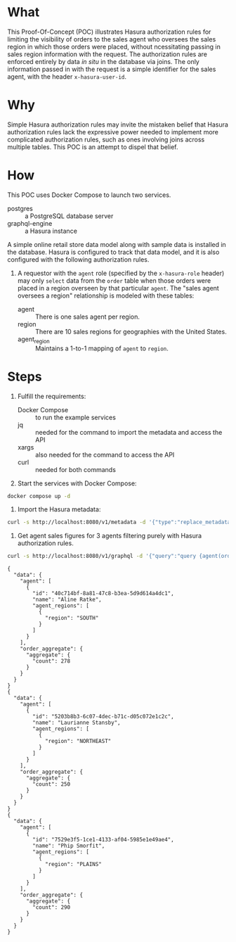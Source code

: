 * What

This Proof-Of-Concept (POC) illustrates Hasura authorization rules for
limiting the visibility of orders to the sales agent who oversees the
sales region in which those orders were placed, without ncessitating
passing in sales region information with the request.  The
authorization rules are enforced entirely by data /in situ/ in the
database via joins.  The only information passed in with the request
is a simple identifier for the sales agent, with the header
~x-hasura-user-id~. 

* Why

Simple Hasura authorization rules may invite the mistaken belief that
Hasura authorization rules lack the expressive power needed to
implement more complicated authorization rules, such as ones involving
joins across multiple tables.  This POC is an attempt to dispel that
belief. 

* How

This POC uses Docker Compose to launch two services.

- postgres :: a PostgreSQL database server
- graphql-engine :: a Hasura instance

A simple online retail store data model along with sample data is
installed in the database.  Hasura is configured to track that data
model, and it is also configured with the following authorization
rules. 

1. A requestor with the ~agent~ role (specified by the ~x-hasura-role~
   header) may only ~select~ data from the ~order~ table when those
   orders were placed in a region overseen by that particular
   ~agent~.  The "sales agent oversees a region" relationship is
   modeled with these tables:

   - agent :: There is one sales agent per region.
   - region :: There are 10 sales regions for geographies with the
     United States.
   - agent_region :: Maintains a 1-to-1 mapping of ~agent~ to ~region~.

* Steps

1. Fulfill the requirements:

   - Docker Compose :: to run the example services
   - jq :: needed for the command to import the metadata and access
     the API
   - xargs :: also needed for the command to access the API
   - curl :: needed for both commands

2. Start the services with Docker Compose:

#+begin_src bash
docker compose up -d
#+end_src

3. Import the Hasura metadata:

#+begin_src bash :results output
curl -s http://localhost:8080/v1/metadata -d '{"type":"replace_metadata","args":{"version":3,"sources":[{"name":"default","kind":"postgres","tables":[{"table":{"name":"account","schema":"public"},"array_relationships":[{"name":"orders","using":{"foreign_key_constraint_on":{"column":"account_id","table":{"name":"order","schema":"public"}}}}],"select_permissions":[{"role":"agent","permission":{"columns":["name","created_at","updated_at","id"],"filter":{"_exists":{"_table":{"name":"order","schema":"public"},"_where":{"regionByRegion":{"agent_region":{"agent_id":{"_eq":"X-Hasura-User-Id"}}}}}}}}]},{"table":{"name":"agent","schema":"public"},"array_relationships":[{"name":"agent_regions","using":{"foreign_key_constraint_on":{"column":"agent_id","table":{"name":"agent_region","schema":"public"}}}}],"select_permissions":[{"role":"agent","permission":{"columns":["name","created_at","updated_at","id"],"filter":{"id":{"_eq":"X-Hasura-User-Id"}},"limit":1}}]},{"table":{"name":"agent_region","schema":"public"},"object_relationships":[{"name":"agent","using":{"foreign_key_constraint_on":"agent_id"}},{"name":"regionByRegion","using":{"foreign_key_constraint_on":"region"}}],"select_permissions":[{"role":"agent","permission":{"columns":["region","agent_id"],"filter":{"agent_id":{"_eq":"X-Hasura-User-Id"}}}}]},{"table":{"name":"order","schema":"public"},"object_relationships":[{"name":"account","using":{"foreign_key_constraint_on":"account_id"}},{"name":"regionByRegion","using":{"foreign_key_constraint_on":"region"}}],"array_relationships":[{"name":"order_details","using":{"foreign_key_constraint_on":{"column":"order_id","table":{"name":"order_detail","schema":"public"}}}}],"select_permissions":[{"role":"agent","permission":{"columns":["region","created_at","updated_at","status","account_id","id"],"filter":{"regionByRegion":{"agent_region":{"agent_id":{"_eq":"X-Hasura-User-Id"}}}},"allow_aggregations":true}}]},{"table":{"name":"order_detail","schema":"public"},"object_relationships":[{"name":"order","using":{"foreign_key_constraint_on":"order_id"}},{"name":"product","using":{"foreign_key_constraint_on":"product_id"}}],"select_permissions":[{"role":"agent","permission":{"columns":["units","created_at","updated_at","id","order_id","product_id"],"filter":{"order":{"regionByRegion":{"agent_region":{"agent_id":{"_eq":"X-Hasura-User-Id"}}}}},"allow_aggregations":true}}]},{"table":{"name":"product","schema":"public"},"array_relationships":[{"name":"order_details","using":{"foreign_key_constraint_on":{"column":"product_id","table":{"name":"order_detail","schema":"public"}}}}],"select_permissions":[{"role":"agent","permission":{"columns":["price","name","created_at","updated_at","id"],"filter":{}}}]},{"table":{"name":"region","schema":"public"},"object_relationships":[{"name":"agent_region","using":{"foreign_key_constraint_on":{"column":"region","table":{"name":"agent_region","schema":"public"}}}}],"array_relationships":[{"name":"orders","using":{"foreign_key_constraint_on":{"column":"region","table":{"name":"order","schema":"public"}}}}],"select_permissions":[{"role":"agent","permission":{"columns":["description","value"],"filter":{}}}]}],"functions":[{"function":{"name":"product_search","schema":"public"}},{"function":{"name":"product_search_slow","schema":"public"}}],"configuration":{"connection_info":{"database_url":{"from_env":"HASURA_GRAPHQL_DATABASE_URL"},"isolation_level":"read-committed","pool_settings":{"connection_lifetime":600,"idle_timeout":180,"max_connections":50,"retries":1},"use_prepared_statements":true}}}]}}' | jq -r '.'
#+end_src

#+RESULTS:
: {
:   "message": "success"
: }

4. Get agent sales figures for 3 agents filtering purely with Hasura authorization rules.

#+begin_src bash :results output
curl -s http://localhost:8080/v1/graphql -d '{"query":"query {agent(order_by: {id: asc}, limit: 3) {id}}"}' | jq -r '.data.agent[].id' | xargs -I {} curl -s http://localhost:8080/v1/graphql -H 'x-hasura-role: agent' -H 'x-hasura-user-id: {}' -d '{"query":"query{agent{id name agent_regions{region}}order_aggregate{aggregate{count}}}"}' | jq -r '.'
#+end_src

#+RESULTS:

#+begin_example
{
  "data": {
    "agent": [
      {
        "id": "40c714bf-8a81-47c8-b3ea-5d9d614a4dc1",
        "name": "Aline Ratke",
        "agent_regions": [
          {
            "region": "SOUTH"
          }
        ]
      }
    ],
    "order_aggregate": {
      "aggregate": {
        "count": 278
      }
    }
  }
}
{
  "data": {
    "agent": [
      {
        "id": "5203b8b3-6c07-4dec-b71c-d05c072e1c2c",
        "name": "Laurianne Stansby",
        "agent_regions": [
          {
            "region": "NORTHEAST"
          }
        ]
      }
    ],
    "order_aggregate": {
      "aggregate": {
        "count": 250
      }
    }
  }
}
{
  "data": {
    "agent": [
      {
        "id": "7529e3f5-1ce1-4133-af04-5985e1e49ae4",
        "name": "Phip Smorfit",
        "agent_regions": [
          {
            "region": "PLAINS"
          }
        ]
      }
    ],
    "order_aggregate": {
      "aggregate": {
        "count": 290
      }
    }
  }
}
#+end_example


